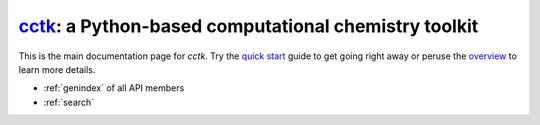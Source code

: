.. This is the main landing page for the cctk documentation.
   It should contain the root `toctree` directive.

.. _index:
.. |br| raw:: html

  <br/>

.. |nbsp| raw:: html

   &nbsp;

===========================================================================================
`cctk <https://www.github.com/ekwan/cctk>`_: a Python-based computational chemistry toolkit
===========================================================================================

This is the main documentation page for *cctk*.  Try the `quick start <quick-start.html>`_ guide
to get going right away or peruse the `overview <overview.html>`_ to learn more details.

* :ref:`genindex` of all API members
* :ref:`search`

